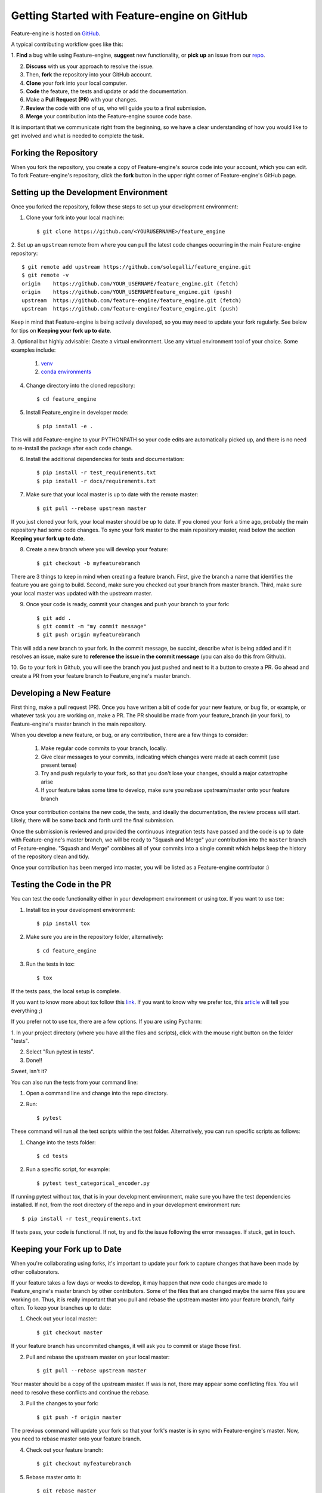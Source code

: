 .. -*- mode: rst -*-

Getting Started with Feature-engine on GitHub
=============================================

Feature-engine is hosted on `GitHub <https://github.com/feature-engine/feature_engine>`_.

A typical contributing workflow goes like this:

1. **Find** a bug while using Feature-engine, **suggest** new functionality, or **pick
up** an issue from our `repo <https://github.com/feature-engine/feature_engine/issues/>`_.

2. **Discuss** with us your approach to resolve the issue.
3. Then, **fork** the repository into your GitHub account.
4. **Clone** your fork into your local computer.
5. **Code** the feature, the tests and update or add the documentation.
6. Make a **Pull Request (PR)** with your changes.
7. **Review** the code with one of us, who will guide you to a final submission.
8. **Merge** your contribution into the Feature-engine source code base.

It is important that we communicate right from the beginning, so we have a clear
understanding of how you would like to get involved and what is needed to complete
the task.

Forking the Repository
----------------------

When you fork the repository, you create a copy of Feature-engine's source code into
your account, which you can edit. To fork Feature-engine's repository, click the
**fork** button in the upper right corner of Feature-engine's GitHub page.


Setting up the Development Environment
--------------------------------------

Once you forked the repository, follow these steps to set up your development
environment:

1. Clone your fork into your local machine::

    $ git clone https://github.com/<YOURUSERNAME>/feature_engine

2. Set up an ``upstream`` remote from where you can pull the latest code changes
occurring in the main Feature-engine repository::

    $ git remote add upstream https://github.com/solegalli/feature_engine.git
    $ git remote -v
    origin    https://github.com/YOUR_USERNAME/feature_engine.git (fetch)
    origin    https://github.com/YOUR_USERNAMEfeature_engine.git (push)
    upstream  https://github.com/feature-engine/feature_engine.git (fetch)
    upstream  https://github.com/feature-engine/feature_engine.git (push)

Keep in mind that Feature-engine is being actively developed, so you may need to update
your fork regularly. See below for tips on **Keeping your fork up to date**.

3. Optional but highly advisable: Create a virtual environment. Use any virtual
environment tool of your choice. Some examples include:

    1. `venv <https://docs.python.org/3/library/venv.html>`_
    2. `conda environments <https://docs.conda.io/projects/conda/en/latest/user-guide/tasks/manage-environments.html>`_

4. Change directory into the cloned repository::

        $ cd feature_engine

5. Install Feature_engine in developer mode::

        $ pip install -e .

This will add Feature-engine to your PYTHONPATH so your code edits are automatically
picked up, and there is no need to re-install the package after each code change.
    
6. Install the additional dependencies for tests and documentation::

        $ pip install -r test_requirements.txt
        $ pip install -r docs/requirements.txt

7. Make sure that your local master is up to date with the remote master::

        $ git pull --rebase upstream master

If you just cloned your fork, your local master should be up to date. If you cloned
your fork a time ago, probably the main repository had some code changes. To sync your fork master to the main repository master, read below the section **Keeping your fork up to date**.

8. Create a new branch where you will develop your feature::

    $ git checkout -b myfeaturebranch

There are 3 things to keep in mind when creating a feature branch. First, give the
branch a name that identifies the feature you are going to build. Second, make sure
you checked out your branch from master branch. Third, make sure your local master was
updated with the upstream master.

9. Once your code is ready, commit your changes and push your branch to your fork::

    $ git add .
    $ git commit -m "my commit message"
    $ git push origin myfeaturebranch

This will add a new branch to your fork. In the commit message, be succint, describe
what is being added and if it resolves an issue, make sure to **reference the issue in
the commit message** (you can also do this from Github).

10. Go to your fork in Github, you will see the branch you just pushed and next to it a
button to create a PR. Go ahead and create a PR from your feature branch to
Feature_engine's master branch.


Developing a New Feature
------------------------

First thing, make a pull request (PR). Once you have written a bit of code for your new
feature, or bug fix, or example, or whatever task you are working on, make a PR. The PR
should be made from your feature_branch (in your fork), to Feature-engine's master
branch in the main repository.

When you develop a new feature, or bug, or any contribution, there are a few things to
consider:
    
    1. Make regular code commits to your branch, locally.
    2. Give clear messages to your commits, indicating which changes were made at each commit (use present tense)
    3. Try and push regularly to your fork, so that you don't lose your changes, should a major catastrophe arise
    4. If your feature takes some time to develop, make sure you rebase upstream/master onto your feature branch


Once your contribution contains the new code, the tests, and ideally the documentation,
the review process will start. Likely, there will be some back and forth until the
final submission.

Once the submission is reviewed and provided the continuous integration tests have
passed and the code is up to date with Feature-engine's master branch, we will be ready
to "Squash and Merge" your contribution into the ``master`` branch of Feature-engine.
"Squash and Merge" combines all of your commits into a single commit which helps keep
the history of the repository clean and tidy.

Once your contribution has been merged into master, you will be listed as a
Feature-engine contributor :)


Testing the Code in the PR
--------------------------

You can test the code functionality either in your development environment or using tox.
If you want to use tox:

1. Install tox in your development environment::

    $ pip install tox

2. Make sure you are in the repository folder, alternatively::

    $ cd feature_engine

3. Run the tests in tox::

    $ tox

If the tests pass, the local setup is complete.

If you want to know more about tox follow this `link <https://tox.readthedocs.io>`_. If
you want to know why we prefer tox, this
`article <https://christophergs.com/python/2020/04/12/python-tox-why-use-it-and-tutorial/>`_
will tell you everything ;)

If you prefer not to use tox, there are a few options. If you are using Pycharm:

1. In your project directory (where you have all the files and scripts), click with the
mouse right button on the folder "tests".

2. Select "Run pytest in tests".

3. Done!!

Sweet, isn't it?

You can also run the tests from your command line:

1. Open a command line and change into the repo directory.
2. Run::

    $ pytest

These command will run all the test scripts within the test folder. Alternatively, you
can run specific scripts as follows:

1. Change into the tests folder::

    $ cd tests

2. Run a specific script, for example::

    $ pytest test_categorical_encoder.py

If running pytest without tox, that is in your development environment, make sure you
have the test dependencies installed. If not, from the root directory of the repo and
in your development environment run::

    $ pip install -r test_requirements.txt

If tests pass, your code is functional. If not, try and fix the issue following the
error messages. If stuck, get in touch.


Keeping your Fork up to Date
----------------------------

When you're collaborating using forks, it's important to update your fork to capture
changes that have been made by other collaborators.

If your feature takes a few days or weeks to develop, it may happen that new code
changes are made to Feature_engine's master branch by other contributors. Some of the
files that are changed maybe the same files you are working on. Thus, it is really
important that you pull and rebase the upstream master into your feature branch, fairly
often. To keep your branches up to date:

1. Check out your local master::

    $ git checkout master

If your feature branch has uncommited changes, it will ask you to commit or stage those
first.

2. Pull and rebase the upstream master on your local master::

    $ git pull --rebase upstream master

Your master should be a copy of the upstream master. If was is not, there may appear
some conflicting files. You will need to resolve these conflicts and continue the rebase.

3. Pull the changes to your fork::

    $ git push -f origin master

The previous command will update your fork so that your fork's master is in sync with
Feature-engine's master. Now, you need to rebase master onto your feature branch.

4. Check out your feature branch::

    $ git checkout myfeaturebranch

5. Rebase master onto it::

    $ git rebase master

Again, if conflicts arise, try and resolve them and continue the rebase. Now you are
good to go to continue developing your feature.


Merging Pull Requests
---------------------

Only Core contributors have write access to the repository, can review and can merge
pull requests. Some preferences for commit messages when merging in pull requests:

- Make sure to use the “Squash and Merge” option in order to create a Git history that is understandable.
- Keep the title of the commit short and descriptive; be sure it includes the PR # and the issue #.


After your PR is merged
-----------------------

Update your local fork (see section **Keeping your fork updated**) and delete the
feature branch.

Well done and thank you very much for your support!


Releases
--------

After a few features have been added to the master branch by yourself and other
contributors, we will merge master into a release branch, e.g. 0.6.X, to release a new
version of Feature-engine to PyPI.